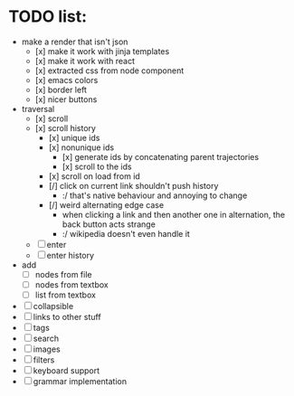 * TODO list:
- make a render that isn't json
  - [x] make it work with jinja templates
  - [x] make it work with react
  - [x] extracted css from node component
  - [x] emacs colors
  - [x] border left
  - [x] nicer buttons
- traversal
  - [x] scroll
  - [x] scroll history
    - [x] unique ids
    - [x] nonunique ids 
      - [x] generate ids by concatenating parent trajectories
      - [x] scroll to the ids
    - [x] scroll on load from id
    - [/] click on current link shouldn't push history
      - :/ that's native behaviour and annoying to change
    - [/] weird alternating edge case
      - when clicking a link and then another one in alternation, the back button acts strange
      - :/ wikipedia doesn't even handle it
  - [ ] enter
  - [ ] enter history
- add
  - [ ] nodes from file
  - [ ] nodes from textbox
  - [ ] list from textbox
- [ ] collapsible
- [ ] links to other stuff
- [ ] tags
- [ ] search
- [ ] images
- [ ] filters
- [ ] keyboard support
- [ ] grammar implementation